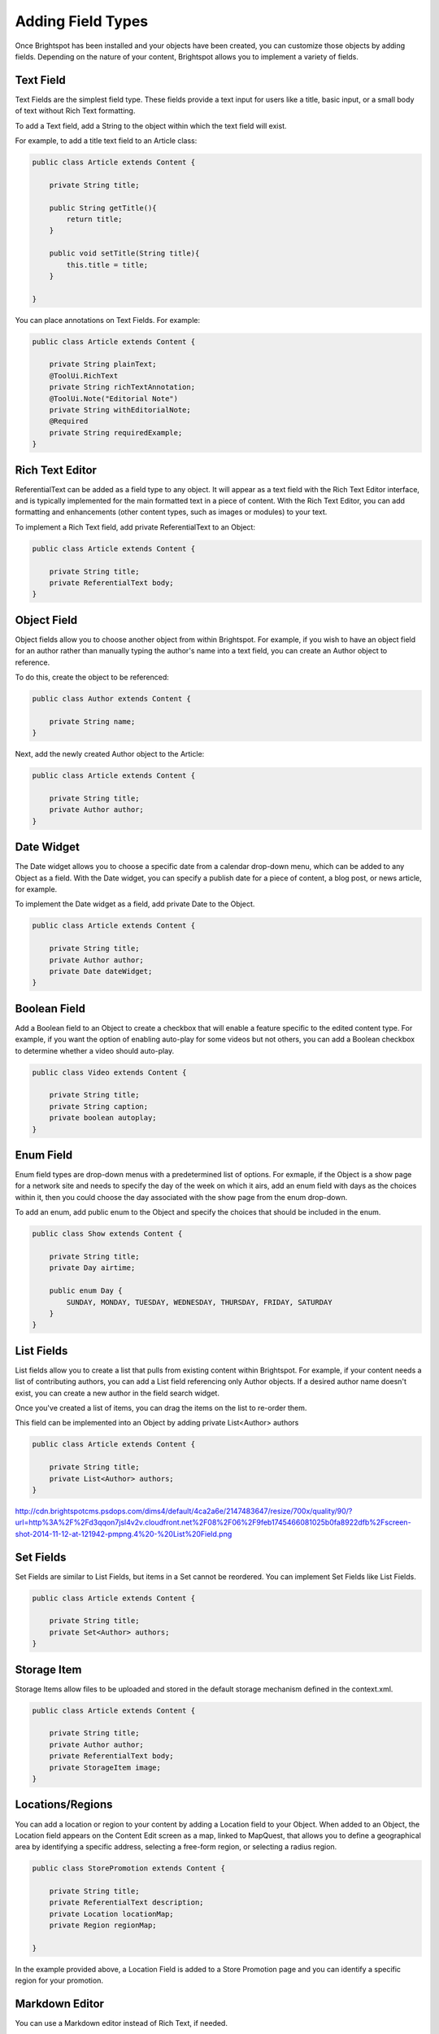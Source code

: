Adding Field Types
------------------

Once Brightspot has been installed and your objects have been created, you can customize those objects by adding fields. Depending on the nature of your content, Brightspot allows you to implement a variety of fields.

Text Field
~~~~~~~~~~

Text Fields are the simplest field type. These fields provide a text input for users like a title, basic input, or a small body of text without Rich Text formatting.

To add a Text field, add a String to the object within which the text field will exist.

For example, to add a title text field to an Article class:

.. code-block:: java

    public class Article extends Content {

        private String title;

        public String getTitle(){
            return title;
        }

        public void setTitle(String title){
            this.title = title;
        }

    }

You can place annotations on Text Fields. For example:

.. code-block:: java

    public class Article extends Content {

        private String plainText;
        @ToolUi.RichText
        private String richTextAnnotation;
        @ToolUi.Note("Editorial Note")
        private String withEditorialNote;
        @Required
        private String requiredExample;
    }
    
.. image:: http://cdn.brightspotcms.psdops.com/dims4/default/898c21e/2147483647/resize/700x/quality/90/?url=http%3A%2F%2Fd3qqon7jsl4v2v.cloudfront.net%2F02%2Fd7%2F9387e77f4869a9b8922cb59c7605%2Fscreen-shot-2014-11-11-at-20612-pmpng.28.28%20PM.png

Rich Text Editor
~~~~~~~~~~~~~~~~

ReferentialText can be added as a field type to any object. It will appear as a text field with the Rich Text Editor interface, and is typically implemented for the main formatted text in a piece of content. With the Rich Text Editor, you can add formatting and enhancements (other content types, such as images or modules) to your text.

To implement a Rich Text field, add private ReferentialText to an Object:

.. code-block:: java

    public class Article extends Content {

        private String title;
        private ReferentialText body;
    }

.. image:: http://cdn.brightspotcms.psdops.com/dims4/default/a6ec7f3/2147483647/resize/700x/quality/90/?url=http%3A%2F%2Fd3qqon7jsl4v2v.cloudfront.net%2Ff5%2Fb9%2Ff0f2947847ec8faf382342666117%2Fscreen-shot-2014-11-11-at-20942-pmpng.4%20-%20RichText%20Field.png

Object Field
~~~~~~~~~~~~

Object fields allow you to choose another object from within Brightspot. For example, if you wish to have an object field for an author rather than manually typing the author's name into a text field, you can create an Author object to reference.

To do this, create the object to be referenced:

.. code-block:: java

    public class Author extends Content {

        private String name;
    }

.. image:: http://cdn.brightspotcms.psdops.com/dims4/default/6e7c24c/2147483647/resize/700x/quality/90/?url=http%3A%2F%2Fd3qqon7jsl4v2v.cloudfront.net%2F75%2F55%2F8e226e25436a9fbb153137469c7b%2Fscreen-shot-2014-11-11-at-43235-pmpng.41.09%20PM.png

Next, add the newly created Author object to the Article:

.. code-block:: java

    public class Article extends Content {

        private String title;
        private Author author;
    }

.. image:: http://cdn.brightspotcms.psdops.com/dims4/default/d995d9e/2147483647/resize/700x/quality/90/?url=http%3A%2F%2Fd3qqon7jsl4v2v.cloudfront.net%2Fac%2F30%2F65d0bf6e4f008821b2565cb98099%2Fscreen-shot-2014-11-11-at-43039-pmpng.39.28%20PM.png

Date Widget
~~~~~~~~~~~

The Date widget allows you to choose a specific date from a calendar drop-down menu, which can be added to any Object as a field. With the Date widget, you can specify a publish date for a piece of content, a blog post, or news article, for example.

To implement the Date widget as a field, add private Date to the Object.

.. code-block:: java

    public class Article extends Content { 

        private String title;
        private Author author;
        private Date dateWidget;
    }

.. image:: http://cdn.brightspotcms.psdops.com/dims4/default/e138686/2147483647/resize/380x/quality/90/?url=http%3A%2F%2Fd3qqon7jsl4v2v.cloudfront.net%2Fe2%2F53%2F0a60b75d465dbc91c08e6dad825b%2Fscreen-shot-2014-11-11-at-44122-pmpng.4%20-%20Date%20Widget.png

Boolean Field
~~~~~~~~~~~~~

Add a Boolean field to an Object to create a checkbox that will enable a feature specific to the edited content type. For example, if you want the option of enabling auto-play for some videos but not others, you can add a Boolean checkbox to determine whether a video should auto-play.

.. code-block:: java

    public class Video extends Content {

        private String title;
        private String caption;
        private boolean autoplay;
    }


Enum Field
~~~~~~~~~~

Enum field types are drop-down menus with a predetermined list of options. For exmaple, if the Object is a show page for a network site and needs to specify the day of the week on which it airs, add an enum field with days as the choices within it, then you could choose the day associated with the show page from the enum drop-down.

To add an enum, add public enum to the Object and specify the choices that should be included in the enum.

.. code-block:: java

    public class Show extends Content {

        private String title;
        private Day airtime;

        public enum Day {
            SUNDAY, MONDAY, TUESDAY, WEDNESDAY, THURSDAY, FRIDAY, SATURDAY
        } 
    }

.. image:: http://cdn.brightspotcms.psdops.com/dims4/default/5529102/2147483647/resize/380x/quality/90/?url=http%3A%2F%2Fd3qqon7jsl4v2v.cloudfront.net%2F34%2F51%2F3f53fa0547f39b0718a952826366%2Fenum-field.4%20-%20Enum.png


List Fields
~~~~~~~~~~~

List fields allow you to create a list that pulls from existing content within Brightspot. For example, if your content needs a list of contributing authors, you can add a List field referencing only Author objects. If a desired author name doesn't exist, you can create a new author in the field search widget.

Once you've created a list of items, you can drag the items on the list to re-order them.

This field can be implemented into an Object by adding private List<Author> authors

.. code-block:: java

    public class Article extends Content {

        private String title;
        private List<Author> authors; 
    }

http://cdn.brightspotcms.psdops.com/dims4/default/4ca2a6e/2147483647/resize/700x/quality/90/?url=http%3A%2F%2Fd3qqon7jsl4v2v.cloudfront.net%2F08%2F06%2F9feb1745466081025b0fa8922dfb%2Fscreen-shot-2014-11-12-at-121942-pmpng.4%20-%20List%20Field.png

Set Fields
~~~~~~~~~~

Set Fields are similar to List Fields, but items in a Set cannot be reordered. You can implement Set Fields like List Fields.

.. code-block:: java

    public class Article extends Content {

        private String title;
        private Set<Author> authors;
    }


Storage Item
~~~~~~~~~~~~

Storage Items allow files to be uploaded and stored in the default storage mechanism defined in the context.xml.

.. code-block:: java

    public class Article extends Content {

        private String title;
        private Author author; 
        private ReferentialText body; 
        private StorageItem image;
    }


Locations/Regions
~~~~~~~~~~~~~~~~~

You can add a location or region to your content by adding a Location field to your Object. When added to an Object, the Location field appears on the Content Edit screen as a map, linked to MapQuest, that allows you to define a geographical area by identifying a specific address, selecting a free-form region, or selecting a radius region.

.. code-block:: java

    public class StorePromotion extends Content {

        private String title;
        private ReferentialText description;
        private Location locationMap;
        private Region regionMap;

    }

.. image:: http://cdn.brightspotcms.psdops.com/dims4/default/4c103f7/2147483647/resize/700x/quality/90/?url=http%3A%2F%2Fd3qqon7jsl4v2v.cloudfront.net%2Ff0%2Fa8%2F60b49aac4acfb4b3f26de68e2549%2Fbrightspot-24-map-fieldpng.4%20-%20Map%20Field.png

In the example provided above, a Location Field is added to a Store Promotion page and you can identify a specific region for your promotion.

.. image:: http://cdn.brightspotcms.psdops.com/dims4/default/e364b9d/2147483647/resize/700x/quality/90/?url=http%3A%2F%2Fd3qqon7jsl4v2v.cloudfront.net%2F55%2F42%2F9e33a4c344df98fa538a090e6ae1%2Fscreen-shot-2014-12-03-at-35431-pmpng.54.31%20PM.png

Markdown Editor
~~~~~~~~~~~~~~~

You can use a Markdown editor instead of Rich Text, if needed.

.. code-block:: java

    public class Documentation extends Content {

        private String name;
        private Markdown markdownText;

        // Getters and Setters
    }


Media List
~~~~~~~~~~

When a list of a content type that has a StorageItem as a preview field is added, it appears in a grid list user interface:

.. code-block:: java

    public class Gallery extends Content {

        private String name;
        private List<Image> images;

        // Getters and Setters
    }

.. image:: http://cdn.brightspotcms.psdops.com/dims4/default/88db933/2147483647/resize/700x/quality/90/?url=http%3A%2F%2Fd3qqon7jsl4v2v.cloudfront.net%2F53%2Fbe%2Fc28122824e27b6846d3f12b78677%2Fmedia-grid-dropdown.46.34%20PM.png

Embedded Types
~~~~~~~~~~~~~~

You can embed a content type referenced within another to prevent it from being used elsewhere. You can embed it at a class or field level. Apply the embedded annotation and the fields within the referenced content type are expanded inline:

**Field Level Embed**

Author is embedded inside of the Article content type, but can be used elsewhere as a normal reference, not embedded.

.. code-block:: java

    public class Article extends Content {

        private String headline;
        private ReferentialText bodyText;
        @Embedded
        private Author author;

        // Getters and Setters
    }

.. image:: http://cdn.brightspotcms.psdops.com/dims4/default/3fc5a7f/2147483647/resize/700x/quality/90/?url=http%3A%2F%2Fd3qqon7jsl4v2v.cloudfront.net%2F8b%2F37%2F56d1ac714a1cb2dc00e8b5158234%2Fscreen-shot-2014-12-04-at-11656-pmpng.16.56%20PM.png

Class Level Embed

Any reference of Author will be embedded:

.. code-block:: java

    @Embedded
    public class Author extends Content {

        private String name;

        // Getters and Setters
    }
